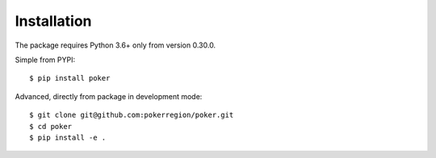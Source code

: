Installation
============

The package requires Python 3.6+ only from version 0.30.0.


Simple from PYPI::

    $ pip install poker


Advanced, directly from package in development mode::

    $ git clone git@github.com:pokerregion/poker.git
    $ cd poker
    $ pip install -e .
